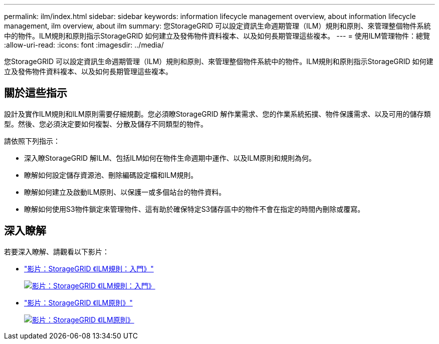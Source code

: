 ---
permalink: ilm/index.html 
sidebar: sidebar 
keywords: information lifecycle management overview, about information lifecycle management, ilm overview, about ilm 
summary: 您StorageGRID 可以設定資訊生命週期管理（ILM）規則和原則、來管理整個物件系統中的物件。ILM規則和原則指示StorageGRID 如何建立及發佈物件資料複本、以及如何長期管理這些複本。 
---
= 使用ILM管理物件：總覽
:allow-uri-read: 
:icons: font
:imagesdir: ../media/


[role="lead"]
您StorageGRID 可以設定資訊生命週期管理（ILM）規則和原則、來管理整個物件系統中的物件。ILM規則和原則指示StorageGRID 如何建立及發佈物件資料複本、以及如何長期管理這些複本。



== 關於這些指示

設計及實作ILM規則和ILM原則需要仔細規劃。您必須瞭StorageGRID 解作業需求、您的作業系統拓撲、物件保護需求、以及可用的儲存類型。然後、您必須決定要如何複製、分散及儲存不同類型的物件。

請依照下列指示：

* 深入瞭StorageGRID 解ILM、包括ILM如何在物件生命週期中運作、以及ILM原則和規則為何。
* 瞭解如何設定儲存資源池、刪除編碼設定檔和ILM規則。
* 瞭解如何建立及啟動ILM原則、以保護一或多個站台的物件資料。
* 瞭解如何使用S3物件鎖定來管理物件、這有助於確保特定S3儲存區中的物件不會在指定的時間內刪除或覆寫。




== 深入瞭解

若要深入瞭解、請觀看以下影片：

* https://netapp.hosted.panopto.com/Panopto/Pages/Viewer.aspx?id=beffbe9b-e95e-4a90-9560-acc5013c93d8["影片：StorageGRID 《ILM規則：入門》"^]
+
[link=https://netapp.hosted.panopto.com/Panopto/Pages/Viewer.aspx?id=beffbe9b-e95e-4a90-9560-acc5013c93d8]
image::../media/video-screenshot-ilm-rules.png[影片：StorageGRID 《ILM規則：入門》]

* https://netapp.hosted.panopto.com/Panopto/Pages/Viewer.aspx?id=c929e94e-353a-4375-b112-acc5013c81c7["影片：StorageGRID 《ILM原則》"^]
+
[link=https://netapp.hosted.panopto.com/Panopto/Pages/Viewer.aspx?id=c929e94e-353a-4375-b112-acc5013c81c7]
image::../media/video-screenshot-ilm-policies.png[影片：StorageGRID 《ILM原則》]


